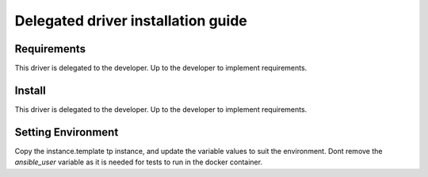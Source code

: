 *******
Delegated driver installation guide
*******

Requirements
============

This driver is delegated to the developer.  Up to the developer to implement
requirements.

Install
=======

This driver is delegated to the developer.  Up to the developer to implement
requirements.

Setting Environment
===================

Copy the instance.template tp instance, and update the variable values to suit the environment. Dont remove the `ansible_user` variable as it is needed for tests to run in the docker container.